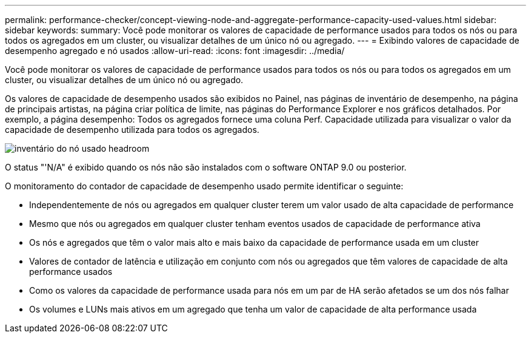 ---
permalink: performance-checker/concept-viewing-node-and-aggregate-performance-capacity-used-values.html 
sidebar: sidebar 
keywords:  
summary: Você pode monitorar os valores de capacidade de performance usados para todos os nós ou para todos os agregados em um cluster, ou visualizar detalhes de um único nó ou agregado. 
---
= Exibindo valores de capacidade de desempenho agregado e nó usados
:allow-uri-read: 
:icons: font
:imagesdir: ../media/


[role="lead"]
Você pode monitorar os valores de capacidade de performance usados para todos os nós ou para todos os agregados em um cluster, ou visualizar detalhes de um único nó ou agregado.

Os valores de capacidade de desempenho usados são exibidos no Painel, nas páginas de inventário de desempenho, na página de principais artistas, na página criar política de limite, nas páginas do Performance Explorer e nos gráficos detalhados. Por exemplo, a página desempenho: Todos os agregados fornece uma coluna Perf. Capacidade utilizada para visualizar o valor da capacidade de desempenho utilizada para todos os agregados.

image::../media/node-inventory-used-headroom.gif[inventário do nó usado headroom]

O status "'N/A" é exibido quando os nós não são instalados com o software ONTAP 9.0 ou posterior.

O monitoramento do contador de capacidade de desempenho usado permite identificar o seguinte:

* Independentemente de nós ou agregados em qualquer cluster terem um valor usado de alta capacidade de performance
* Mesmo que nós ou agregados em qualquer cluster tenham eventos usados de capacidade de performance ativa
* Os nós e agregados que têm o valor mais alto e mais baixo da capacidade de performance usada em um cluster
* Valores de contador de latência e utilização em conjunto com nós ou agregados que têm valores de capacidade de alta performance usados
* Como os valores da capacidade de performance usada para nós em um par de HA serão afetados se um dos nós falhar
* Os volumes e LUNs mais ativos em um agregado que tenha um valor de capacidade de alta performance usada

